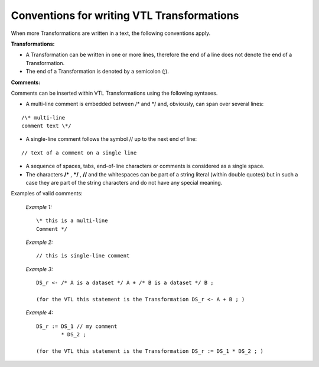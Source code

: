 
Conventions for writing VTL Transformations
===========================================

When more Transformations are written in a text, the following
conventions apply.

**Transformations:**

*  A Transformation can be written in one or more lines, therefore the
   end of a line does not denote the end of a Transformation.
*  The end of a Transformation is denoted by a semicolon (;).

**Comments:**

Comments can be inserted within VTL Transformations using the following
syntaxes.

-  A multi-line comment is embedded between /\* and \*/ and, obviously,
   can span over several lines:

::

   /\* multi-line
   comment text \*/

-  A single-line comment follows the symbol // up to the next end of
   line:

::

   // text of a comment on a single line

-  A sequence of spaces, tabs, end-of-line characters or comments is
   considered as a single space.

-  The characters **/\*** , **\*/** , **//** and the whitespaces can be
   part of a string literal (within double quotes) but in such a case
   they are part of the string characters and do not have any special
   meaning.

Examples of valid comments:

   *Example 1:* ::

        \* this is a multi-line
        Comment */

   *Example 2:* ::

        // this is single-line comment

   *Example 3:* ::

        DS_r <- /* A is a dataset */ A + /* B is a dataset */ B ;

        (for the VTL this statement is the Transformation DS_r <- A + B ; )

   *Example 4:* ::

        DS_r := DS_1 // my comment
                * DS_2 ;

        (for the VTL this statement is the Transformation DS_r := DS_1 * DS_2 ; )